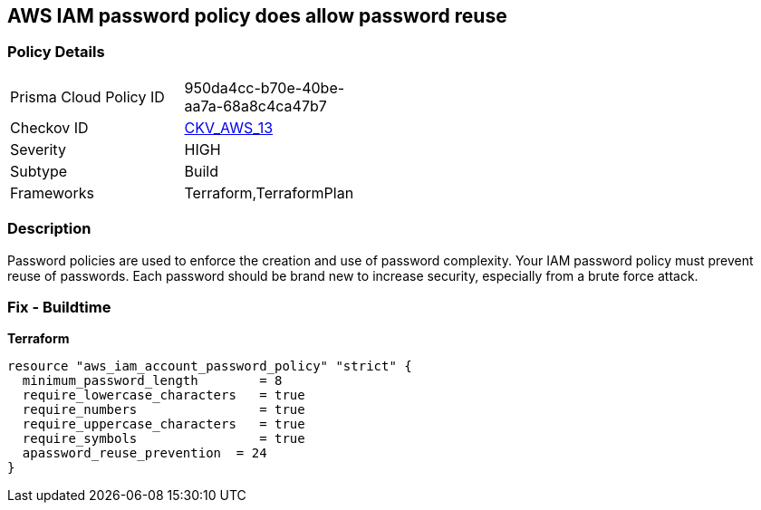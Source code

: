== AWS IAM password policy does allow password reuse


=== Policy Details 

[width=45%]
[cols="1,1"]
|=== 
|Prisma Cloud Policy ID 
| 950da4cc-b70e-40be-aa7a-68a8c4ca47b7

|Checkov ID 
| https://github.com/bridgecrewio/checkov/tree/master/checkov/terraform/checks/resource/aws/PasswordPolicyReuse.py[CKV_AWS_13]

|Severity
|HIGH

|Subtype
|Build

|Frameworks
|Terraform,TerraformPlan

|=== 



=== Description 


Password policies are used to enforce the creation and use of password complexity.
Your IAM password policy must prevent reuse of passwords.
Each password should be brand new to increase security, especially from a brute force attack.

////
=== Fix - Runtime


* AWS Console* 


To change the password policy in the AWS Console you will need appropriate permissions to View Identity Access Management Account Settings.
To manually set the password policy with a minimum length, follow these steps:

. Log in to the AWS Management Console as an * IAM user* at https://console.aws.amazon.com/iam/.

. Navigate to * IAM Services*.

. On the Left Pane click * Account Settings*.

. Select * Prevent password reuse*.

. For * Number of passwords to remember" enter * 24*.

. Click * Apply password policy*.


* CLI Command* 


To change the password policy, use the following command:
[,bash]
----
aws iam update-account-password-policy --password-reuse-prevention 24
----
////

=== Fix - Buildtime


*Terraform* 




[source,go]
----
resource "aws_iam_account_password_policy" "strict" {
  minimum_password_length        = 8
  require_lowercase_characters   = true
  require_numbers                = true
  require_uppercase_characters   = true
  require_symbols                = true
  apassword_reuse_prevention  = 24
}
----
